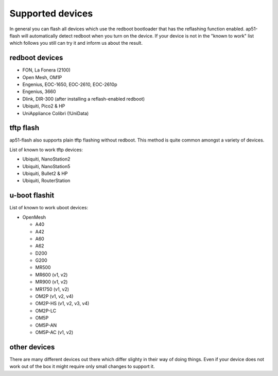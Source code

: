 =================
Supported devices
=================

In general you can flash all devices which use the redboot bootloader that has
the reflashing function enabled. ap51-flash will automatically detect redboot
when you turn on the device. If your device is not in the "known to work" list
which follows you still can try it and inform us about the result.


redboot devices
===============

* FON, La Fonera (2100)
* Open Mesh, OM1P
* Engenius, EOC-1650, EOC-2610, EOC-2610p
* Engenius, 3660
* Dlink, DIR-300 (after installing a reflash-enabled redboot)
* Ubiquiti, Pico2 & HP
* UniAppliance Colibrì (!UniData)


tftp flash
==========

ap51-flash also supports plain tftp flashing without redboot. This method is
quite common amongst a variety of devices.

List of known to work tftp devices:

* Ubiquiti, NanoStation2
* Ubiquiti, NanoStation5
* Ubiquiti, Bullet2 & HP
* Ubiquiti, RouterStation


u-boot flashit
==============

List of known to work uboot devices:

* OpenMesh

  - A40
  - A42
  - A60
  - A62
  - D200
  - G200
  - MR500
  - MR600 (v1, v2)
  - MR900 (v1, v2)
  - MR1750 (v1, v2)
  - OM2P (v1, v2, v4)
  - OM2P-HS (v1, v2, v3, v4)
  - OM2P-LC
  - OM5P
  - OM5P-AN
  - OM5P-AC (v1, v2)

other devices
=============

There are many different devices out there which differ slighty in their way of
doing things. Even if your device does not work out of the box it might require
only small changes to support it.
